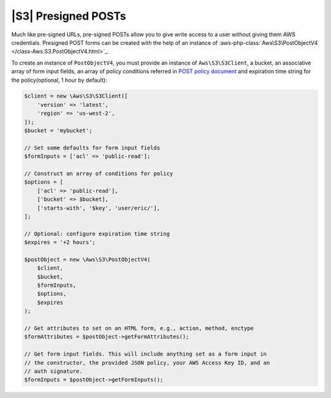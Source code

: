 .. Copyright 2010-2018 Amazon.com, Inc. or its affiliates. All Rights Reserved.

   This work is licensed under a Creative Commons Attribution-NonCommercial-ShareAlike 4.0
   International License (the "License"). You may not use this file except in compliance with the
   License. A copy of the License is located at http://creativecommons.org/licenses/by-nc-sa/4.0/.

   This file is distributed on an "AS IS" BASIS, WITHOUT WARRANTIES OR CONDITIONS OF ANY KIND,
   either express or implied. See the License for the specific language governing permissions and
   limitations under the License.

=========================
|S3| Presigned POSTs
=========================

Much like pre-signed URLs, pre-signed POSTs allow you to give write access to a
user without giving them AWS credentials. Presigned POST forms can be created
with the help of an instance of :aws-php-class:`Aws\S3\PostObjectV4 </class-Aws.S3.PostObjectV4.html>`_.

To create an instance of ``PostObjectV4``, you must provide an instance of
``Aws\S3\S3Client``, a bucket, an associative array of form input fields,
an array of policy conditions referred in `POST policy document
<http://docs.aws.amazon.com/AmazonS3/latest/dev/HTTPPOSTForms.html#HTTPPOSTConstructPolicy>`_
and expiration time string for the policy(optional, 1 hour by default):

.. code-block:: php

    $client = new \Aws\S3\S3Client([
        'version' => 'latest',
        'region' => 'us-west-2',
    ]);
    $bucket = 'mybucket';

    // Set some defaults for form input fields
    $formInputs = ['acl' => 'public-read'];

    // Construct an array of conditions for policy
    $options = [
        ['acl' => 'public-read'],
        ['bucket' => $bucket],
        ['starts-with', '$key', 'user/eric/'],
    ];

    // Optional: configure expiration time string
    $expires = '+2 hours';

    $postObject = new \Aws\S3\PostObjectV4(
        $client,
        $bucket,
        $formInputs,
        $options,
        $expires
    );

    // Get attributes to set on an HTML form, e.g., action, method, enctype
    $formAttributes = $postObject->getFormAttributes();

    // Get form input fields. This will include anything set as a form input in
    // the constructor, the provided JSON policy, your AWS Access Key ID, and an
    // auth signature.
    $formInputs = $postObject->getFormInputs();
